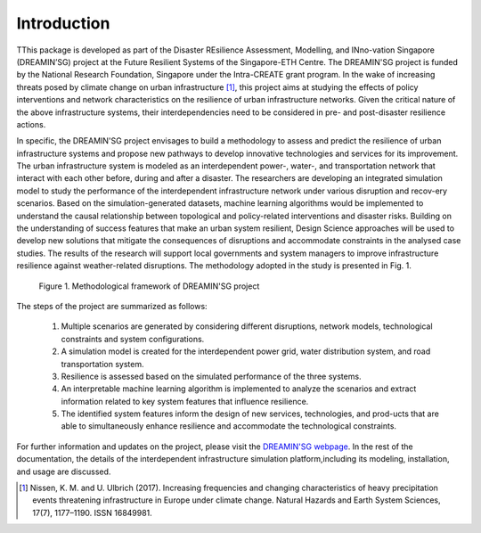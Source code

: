 Introduction
==================

TThis package is developed as part of the Disaster REsilience Assessment, 
Modelling, and INno-vation Singapore (DREAMIN’SG) project at the Future 
Resilient Systems of the Singapore-ETH Centre. The DREAMIN'SG project is 
funded by the National Research Foundation, Singapore under the Intra-CREATE 
grant program. In the wake of increasing threats posed by climate change 
on urban infrastructure [#]_, this project aims at 
studying the effects of policy interventions and network characteristics on 
the resilience of urban infrastructure networks. Given the critical nature of 
the above infrastructure systems, their interdependencies need to be 
considered in pre- and post-disaster resilience actions. 

In specific, the DREAMIN'SG project envisages to build a methodology to assess and predict 
the resilience of urban infrastructure systems and propose new pathways to 
develop innovative technologies and services for its improvement. The urban 
infrastructure system is modeled as an interdependent power-, water-, and 
transportation network that interact with each other before, during and 
after a disaster. The researchers are developing an integrated simulation 
model to study the performance of the interdependent infrastructure network 
under various disruption and recov-ery scenarios. Based on the 
simulation-generated datasets, machine learning algorithms would be implemented
to understand the causal relationship between topological and policy-related
interventions and disaster risks. Building on the understanding of success
features that make an urban system resilient, Design Science approaches will
be used to develop new solutions that mitigate the consequences of 
disruptions and accommodate constraints in the analysed case studies. 
The results of the research will support local governments and system managers 
to improve infrastructure resilience against weather-related disruptions. 
The methodology adopted in the study is presented in Fig. 1.

.. figure:: images/methodology.PNG
   :scale: 50 %
   :alt: map to buried treasure

   Figure 1. Methodological framework of DREAMIN'SG project

The steps of the project are summarized as follows:

   1. Multiple scenarios are generated by considering different disruptions, network models, technological constraints and system configurations.
   2. A simulation model is created for the interdependent power grid, water distribution system, and road transportation system.
   3. Resilience is assessed based on the simulated performance of the three systems.
   4. An interpretable machine learning algorithm is implemented to analyze the scenarios and extract information related to key system features that influence resilience.
   5. The identified system features inform the design of new services, technologies, and prod-ucts that are able to simultaneously enhance resilience and accommodate the technological constraints. 

For further information and updates on the project, please visit the 
`DREAMIN'SG webpage <https://frs.ethz.ch/research/projects/dreamin_sg.html>`_. 
In the rest of the documentation, the details of the interdependent infrastructure 
simulation platform,including its modeling, installation, and usage are 
discussed.

.. [#] Nissen, K. M. and U. Ulbrich (2017). Increasing frequencies and changing characteristics of heavy precipitation events threatening infrastructure in Europe under climate change. Natural Hazards and Earth System Sciences, 17(7), 1177–1190. ISSN 16849981.